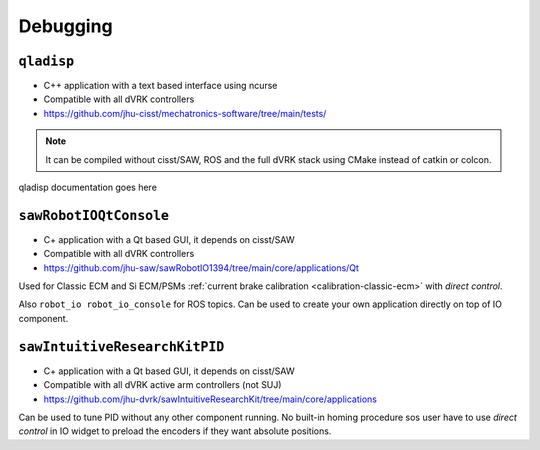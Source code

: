Debugging
#########

.. _qladisp:

``qladisp``
***********

* C++ application with a text based interface using ncurse
* Compatible with all dVRK controllers
* https://github.com/jhu-cisst/mechatronics-software/tree/main/tests/

.. note::

   It can be compiled without cisst/SAW, ROS and the full dVRK stack using
   CMake instead of catkin or colcon.

qladisp documentation goes here

.. _sawrobotioqtconsole:

``sawRobotIOQtConsole``
***********************

* C+ application with a Qt based GUI, it depends on cisst/SAW
* Compatible with all dVRK controllers
* https://github.com/jhu-saw/sawRobotIO1394/tree/main/core/applications/Qt

Used for Classic ECM and Si ECM/PSMs :ref:`current brake calibration
<calibration-classic-ecm>` with *direct control*.

Also ``robot_io robot_io_console`` for ROS topics.  Can be used to
create your own application directly on top of IO component.

.. _sawintuitiveresearchkitqtpid:

``sawIntuitiveResearchKitPID``
******************************

* C+ application with a Qt based GUI, it depends on cisst/SAW
* Compatible with all dVRK active arm controllers (not SUJ)
* https://github.com/jhu-dvrk/sawIntuitiveResearchKit/tree/main/core/applications

Can be used to tune PID without any other component running.  No
built-in homing procedure sos user have to use *direct control* in IO
widget to preload the encoders if they want absolute positions.
